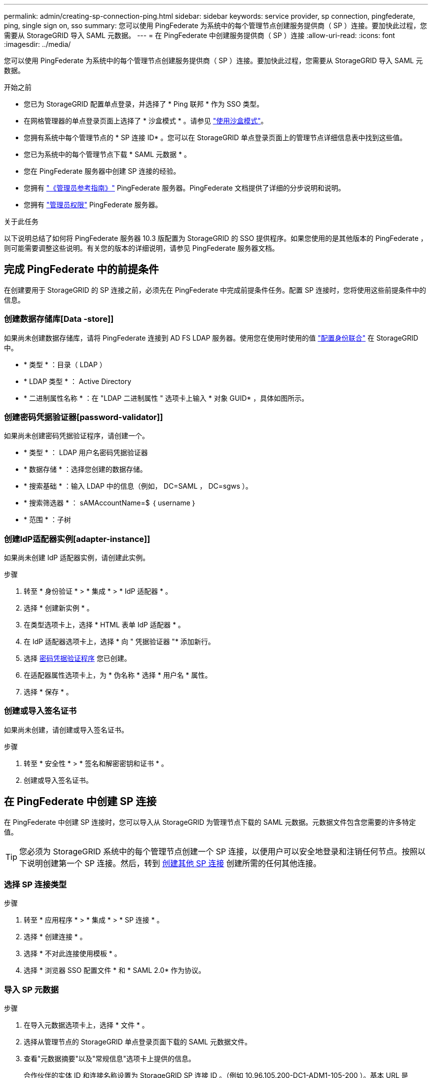 ---
permalink: admin/creating-sp-connection-ping.html 
sidebar: sidebar 
keywords: service provider, sp connection, pingfederate, ping, single sign on, sso 
summary: 您可以使用 PingFederate 为系统中的每个管理节点创建服务提供商（ SP ）连接。要加快此过程，您需要从 StorageGRID 导入 SAML 元数据。 
---
= 在 PingFederate 中创建服务提供商（ SP ）连接
:allow-uri-read: 
:icons: font
:imagesdir: ../media/


[role="lead"]
您可以使用 PingFederate 为系统中的每个管理节点创建服务提供商（ SP ）连接。要加快此过程，您需要从 StorageGRID 导入 SAML 元数据。

.开始之前
* 您已为 StorageGRID 配置单点登录，并选择了 * Ping 联邦 * 作为 SSO 类型。
* 在网格管理器的单点登录页面上选择了 * 沙盒模式 * 。请参见 link:../admin/using-sandbox-mode.html["使用沙盒模式"]。
* 您拥有系统中每个管理节点的 * SP 连接 ID* 。您可以在 StorageGRID 单点登录页面上的管理节点详细信息表中找到这些值。
* 您已为系统中的每个管理节点下载 * SAML 元数据 * 。
* 您在 PingFederate 服务器中创建 SP 连接的经验。
* 您拥有
https://docs.pingidentity.com/bundle/pingfederate-103/page/kfj1564002962494.html["《管理员参考指南》"^] PingFederate 服务器。PingFederate 文档提供了详细的分步说明和说明。
* 您拥有 link:admin-group-permissions.html["管理员权限"] PingFederate 服务器。


.关于此任务
以下说明总结了如何将 PingFederate 服务器 10.3 版配置为 StorageGRID 的 SSO 提供程序。如果您使用的是其他版本的 PingFederate ，则可能需要调整这些说明。有关您的版本的详细说明，请参见 PingFederate 服务器文档。



== 完成 PingFederate 中的前提条件

在创建要用于 StorageGRID 的 SP 连接之前，必须先在 PingFederate 中完成前提条件任务。配置 SP 连接时，您将使用这些前提条件中的信息。



=== 创建数据存储库[Data -store]]

如果尚未创建数据存储库，请将 PingFederate 连接到 AD FS LDAP 服务器。使用您在使用时使用的值 link:../admin/using-identity-federation.html["配置身份联合"] 在 StorageGRID 中。

* * 类型 * ：目录（ LDAP ）
* * LDAP 类型 * ： Active Directory
* * 二进制属性名称 * ：在 "LDAP 二进制属性 " 选项卡上输入 * 对象 GUID* ，具体如图所示。




=== 创建密码凭据验证器[password-validator]]

如果尚未创建密码凭据验证程序，请创建一个。

* * 类型 * ： LDAP 用户名密码凭据验证器
* * 数据存储 * ：选择您创建的数据存储。
* * 搜索基础 * ：输入 LDAP 中的信息（例如， DC=SAML ， DC=sgws ）。
* * 搜索筛选器 * ： sAMAccountName=$ ｛ username ｝
* * 范围 * ：子树




=== 创建IdP适配器实例[adapter-instance]]

如果尚未创建 IdP 适配器实例，请创建此实例。

.步骤
. 转至 * 身份验证 * > * 集成 * > * IdP 适配器 * 。
. 选择 * 创建新实例 * 。
. 在类型选项卡上，选择 * HTML 表单 IdP 适配器 * 。
. 在 IdP 适配器选项卡上，选择 * 向 " 凭据验证器 "* 添加新行。
. 选择 <<password-validator,密码凭据验证程序>> 您已创建。
. 在适配器属性选项卡上，为 * 伪名称 * 选择 * 用户名 * 属性。
. 选择 * 保存 * 。




=== 创建或导入签名证书[[signing-certificate]]

如果尚未创建，请创建或导入签名证书。

.步骤
. 转至 * 安全性 * > * 签名和解密密钥和证书 * 。
. 创建或导入签名证书。




== 在 PingFederate 中创建 SP 连接

在 PingFederate 中创建 SP 连接时，您可以导入从 StorageGRID 为管理节点下载的 SAML 元数据。元数据文件包含您需要的许多特定值。


TIP: 您必须为 StorageGRID 系统中的每个管理节点创建一个 SP 连接，以便用户可以安全地登录和注销任何节点。按照以下说明创建第一个 SP 连接。然后，转到 <<创建其他 SP 连接>> 创建所需的任何其他连接。



=== 选择 SP 连接类型

.步骤
. 转至 * 应用程序 * > * 集成 * > * SP 连接 * 。
. 选择 * 创建连接 * 。
. 选择 * 不对此连接使用模板 * 。
. 选择 * 浏览器 SSO 配置文件 * 和 * SAML 2.0* 作为协议。




=== 导入 SP 元数据

.步骤
. 在导入元数据选项卡上，选择 * 文件 * 。
. 选择从管理节点的 StorageGRID 单点登录页面下载的 SAML 元数据文件。
. 查看"元数据摘要"以及"常规信息"选项卡上提供的信息。
+
合作伙伴的实体 ID 和连接名称设置为 StorageGRID SP 连接 ID 。（例如 10.96.105.200-DC1-ADM1-105-200 ）。基本 URL 是 StorageGRID 管理节点的 IP 。

. 选择 * 下一步 * 。




=== 配置 IdP 浏览器 SSO

.步骤
. 从浏览器 SSO 选项卡中，选择 * 配置浏览器 SSO* 。
. 在 SAML 配置文件选项卡上，选择 * SP 启动的 SSO* ， * SP 初始 SLO* ， * IdP-Initiated SSO* 和 * IdP-Initiated SLO* 选项。
. 选择 * 下一步 * 。
. 在 Assertion Lifetime 选项卡上，不进行任何更改。
. 在断言创建选项卡上，选择 * 配置断言创建 * 。
+
.. 在身份映射选项卡上，选择 * 标准 * 。
.. 在属性合同选项卡上，使用 * SAML 主题 * 作为属性合同以及导入的未指定名称格式。


. 要延长合同，请选择*Delete*以删除 `urn:oid`，未使用。




=== 映射适配器实例

.步骤
. 在身份验证源映射选项卡上，选择 * 映射新适配器实例 * 。
. 在适配器实例选项卡上，选择 <<adapter-instance,适配器实例>> 您已创建。
. 在映射方法选项卡上，选择 * 从数据存储中检索其他属性 * 。
. 在属性源和用户查找选项卡上，选择 * 添加属性源 * 。
. 在数据存储选项卡上，提供问题描述 并选择 <<data-store,数据存储>> 您已添加。
. 在 LDAP 目录搜索选项卡上：
+
** 输入 * 基本 DN* ，该 DN 应与您在 StorageGRID 中为 LDAP 服务器输入的值完全匹配。
** 对于搜索范围，请选择 * 子树 * 。
** 对于根对象类，搜索并添加以下属性之一：*objectGUUD*或*userPrincipalName*。


. 在 LDAP 二进制属性编码类型选项卡上，为 * 对象 GUID* 属性选择 * Base64* 。
. 在 LDAP 筛选器选项卡上，输入 * 。 sAMAccountName=$ ｛ username ｝ * 。
. 在属性合同履行选项卡上，从来源下拉列表中选择*LDAP (属性)*，然后从值下拉列表中选择*objectGUID*或*userPrincipalName*。
. 查看并保存属性源。
. 在故障保存属性源选项卡上，选择 * 中止 SSO 事务 * 。
. 查看摘要并选择 * 完成 * 。
. 选择 * 完成 * 。




=== 配置协议设置

.步骤
. 在 * SP Connection* > * 浏览器 SSO* > * 协议设置 * 选项卡上，选择 * 配置协议设置 * 。
. 在断言使用方服务URL选项卡上、接受从StorageGRID SAML元数据导入的默认值(* post*用于绑定和 `/api/saml-response` 表示端点URL)。
. 在SLO服务URL选项卡上、接受从StorageGRID SAML元数据导入的默认值(*重定向*用于绑定和) `/api/saml-logout` 端点URL。
. 在允许的SAML绑定选项卡上、清除*项目*和* SOAP *。仅需要 * 发布 * 和 * 重定向 * 。
. 在“签名策略”选项卡上，保持选中“要求对authn请求进行签名”和“始终签名断言”复选框。
. 在加密策略选项卡上，选择 * 无 * 。
. 查看摘要并选择 * 完成 * 以保存协议设置。
. 查看摘要并选择 * 完成 * 以保存浏览器 SSO 设置。




=== 配置凭据

.步骤
. 从 SP 连接选项卡中，选择 * 凭据 * 。
. 从凭据选项卡中，选择 * 配置凭据 * 。
. 选择 <<signing-certificate,正在签名证书>> 您已创建或导入。
. 选择 * 下一步 * 转到 * 管理签名验证设置 * 。
+
.. 在信任模式选项卡上，选择 * 已取消锁定 * 。
.. 在签名验证证书选项卡上，查看从 StorageGRID SAML 元数据导入的签名证书信息。


. 查看摘要屏幕并选择 * 保存 * 以保存 SP 连接。




=== 创建其他 SP 连接

您可以复制第一个 SP 连接，以便为网格中的每个管理节点创建所需的 SP 连接。您可以为每个副本上传新元数据。


NOTE: 不同管理节点的 SP 连接使用相同的设置，但合作伙伴的实体 ID ，基本 URL ，连接 ID ，连接名称，签名验证除外。 和 SLO 响应 URL 。

.步骤
. 选择 * 操作 * > * 复制 * 为每个附加管理节点创建初始 SP 连接的副本。
. 输入副本的连接 ID 和连接名称，然后选择 * 保存 * 。
. 选择与管理节点对应的元数据文件：
+
.. 选择 * 操作 * > * 使用元数据更新 * 。
.. 选择 * 选择文件 * 并上传元数据。
.. 选择 * 下一步 * 。
.. 选择 * 保存 * 。


. 解决由于属性未使用而导致的错误：
+
.. 选择新连接。
.. 选择 * 配置浏览器 SSO > 配置断言创建 > 属性合同 * 。
.. 删除 * urn ： oid* 的条目。
.. 选择 * 保存 * 。



